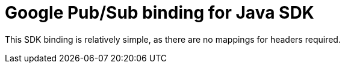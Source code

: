 = Google Pub/Sub binding for Java SDK

This SDK binding is relatively simple, as there are no mappings for headers required.

